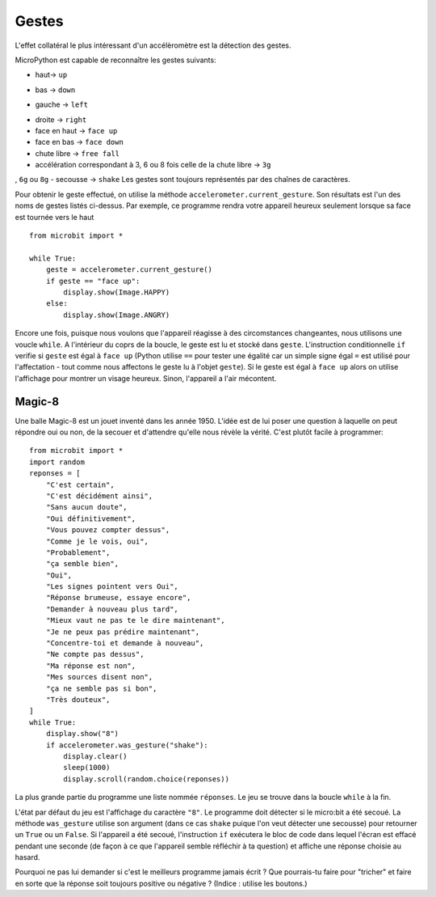 Gestes
--------

L'effet collatéral le plus intéressant d'un accélèromètre est la détection des
gestes.

MicroPython est capable de reconnaître les gestes suivants:

+ haut-> ``up``
• bas -> ``down``
‣ gauche -> ``left``
- droite -> ``right``
- face en haut -> ``face up``
- face en bas -> ``face down``
- chute libre ->  ``free fall``
- accélération correspondant à 3, 6 ou 8 fois celle de la chute libre -> ``3g``
,  ``6g`` ou ``8g``
- secousse -> ``shake``
Les gestes sont toujours représentés par des chaînes de caractères.

Pour obtenir le geste effectué, on utilise la méthode ``accelerometer.current_gesture``.
Son résultats est l'un des noms de gestes listés ci-dessus. Par exemple, ce
programme rendra votre appareil heureux seulement lorsque sa face est tournée
vers le haut ::

    from microbit import *

    while True:
        geste = accelerometer.current_gesture()
        if geste == "face up":
            display.show(Image.HAPPY)
        else:
            display.show(Image.ANGRY)

Encore une fois, puisque nous voulons que l'appareil réagisse à des circomstances
changeantes, nous utilisons une voucle ``while``. A l'intérieur du coprs de la
boucle, le geste est lu et stocké dans ``geste``. L'instruction conditionnelle
``if`` verifie si ``geste`` est égal à ``face up`` (Python utilise ``==`` pour
tester une égalité car un simple signe égal ``=`` est utilisé pour l'affectation -
tout comme nous affectons le geste lu à l'objet ``geste``). Si le geste est égal
à ``face up`` alors on utilise l'affichage pour montrer un visage heureux. Sinon,
l'appareil a l'air mécontent.

Magic-8
+++++++

Une balle Magic-8 est un jouet inventé dans les année 1950. L'idée est de lui poser
une question à laquelle on peut répondre oui ou non, de la secouer et d'attendre
qu'elle nous révèle la vérité. C'est plutôt facile à programmer::

    from microbit import *
    import random
    reponses = [
        "C'est certain",
        "C'est décidément ainsi",
        "Sans aucun doute",
        "Oui définitivement",
        "Vous pouvez compter dessus",
        "Comme je le vois, oui",
        "Probablement",
        "ça semble bien",
        "Oui",
        "Les signes pointent vers Oui",
        "Réponse brumeuse, essaye encore",
        "Demander à nouveau plus tard",
        "Mieux vaut ne pas te le dire maintenant",
        "Je ne peux pas prédire maintenant",
        "Concentre-toi et demande à nouveau",
        "Ne compte pas dessus",
        "Ma réponse est non",
        "Mes sources disent non",
        "ça ne semble pas si bon",
        "Très douteux",
    ]
    while True:
        display.show("8")
        if accelerometer.was_gesture("shake"):
            display.clear()
            sleep(1000)
            display.scroll(random.choice(reponses))

La plus grande partie du programme une liste nommée ``réponses``. Le jeu se
trouve dans la boucle ``while`` à la fin.

L'état  par défaut du jeu est l'affichage du caractère ``"8"``. Le programme doit
détecter si le micro:bit a été secoué. La méthode ``was_gesture`` utilise son
argument (dans ce cas ``shake`` puique l'on veut détecter une secousse) pour
retourner un ``True`` ou un ``False``. Si l'appareil a été secoué, l'instruction
``if`` exécutera le bloc de code dans lequel l'écran est effacé pendant une seconde
(de façon à ce que l'appareil semble réfléchir à ta question) et affiche une 
réponse choisie au hasard.

Pourquoi ne pas lui demander si c'est le meilleurs programme jamais écrit ? Que
pourrais-tu faire pour "tricher" et faire en sorte que la réponse soit toujours
positive ou négative ? (Indice : utilise les boutons.)
